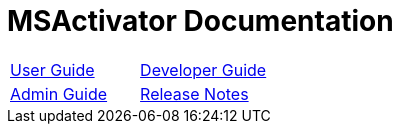 MSActivator Documentation
=========================
:imagesdir: ./resources/
ifdef::env-github,env-browser[:outfilesuffix: .adoc]

|===

| link:user-guide/index{outfilesuffix}[User Guide] | link:developer-guide/index{outfilesuffix}[Developer Guide]
| link:admin-guide/index{outfilesuffix}[Admin Guide] | link:release_notes{outfilesuffix}[Release Notes]

|===